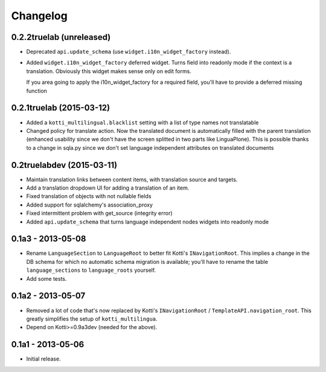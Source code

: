 Changelog
=========

0.2.2truelab (unreleased)
-------------------------

- Deprecated ``api.update_schema`` (use ``widget.i10n_widget_factory`` instead).

- Added ``widget.i10n_widget_factory`` deferred widget.
  Turns field into readonly mode if the context is a translation.
  Obviously this widget makes sense only on edit forms.

  If you area going to apply the i10n_widget_factory for a required field, you'll
  have to provide a deferred missing function


0.2.1truelab (2015-03-12)
-------------------------

- Added a ``kotti_multilingual.blacklist`` setting with a list of type names
  not translatable

- Changed policy for translate action. Now the translated document is automatically
  filled with the parent translation (enhanced usability since we don't have the screen
  splitted in two parts like LinguaPlone). This is possible thanks to a change in 
  sqla.py since we don't set language independent attributes on translated documents

0.2truelabdev (2015-03-11)
--------------------------

- Maintain translation links between content items, with translation source
  and targets.

- Add a translation dropdown UI for adding a translation of an item.

- Fixed translation of objects with not nullable fields

- Added support for sqlalchemy's association_proxy

- Fixed intermittent problem with get_source (integrity error)

- Added ``api.update_schema`` that turns language independent nodes widgets
  into readonly mode 

0.1a3 - 2013-05-08
------------------

- Rename ``LanguageSection`` to ``LanguageRoot`` to better fit Kotti's
  ``INavigationRoot``.  This implies a change in the DB schema for which no
  automatic schema migration is available; you'll have to rename the table
  ``language_sections`` to ``language_roots`` yourself.

- Add some tests.

0.1a2 - 2013-05-07
------------------

- Removed a lot of code that's now replaced by Kotti's ``INavigationRoot`` /
  ``TemplateAPI.navigation_root``.  This greatly simplifies the setup of
  ``kotti_multilingua``.

- Depend on Kotti>=0.9a3dev (needed for the above).

0.1a1 - 2013-05-06
------------------

- Initial release.
